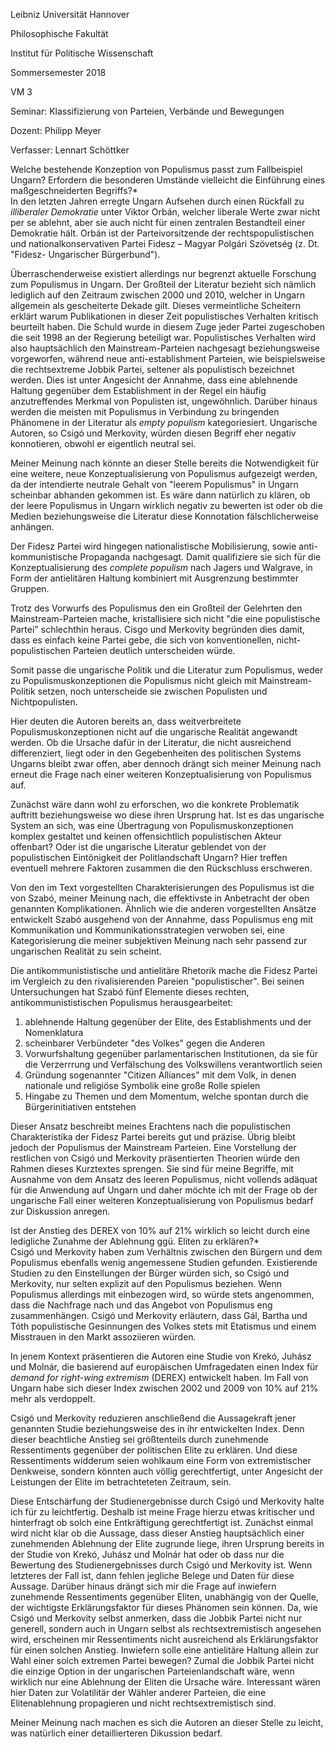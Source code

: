 #+LaTeX_CLASS: report
#+LATEX_HEADER: \usepackage[doublespacing]{setspace}
#+LATEX_HEADER: \usepackage[margin=0.8in]{geometry}
#+OPTIONS: toc:nil
Leibniz	Universität Hannover	

Philosophische	Fakultät

Institut	für Politische	Wissenschaft

Sommersemester	2018

VM	3

Seminar:	Klassifizierung	von	Parteien,	Verbände und	Bewegungen

Dozent:	Philipp	Meyer

Verfasser:	Lennart Schöttker\newline
\\


\Large *Welche bestehende Konzeption von Populismus passt zum Fallbeispiel Ungarn? Erfordern die besonderen Umstände vielleicht die Einführung eines maßgeschneiderten Begriffs?*
\\
\normalsize
In den letzten Jahren erregte Ungarn Aufsehen durch einen Rückfall zu /illiberaler Demokratie/ unter Viktor Orbán, welcher liberale Werte zwar nicht per se ablehnt, aber sie auch nicht für einen zentralen Bestandteil einer Demokratie hält. Orbán ist der Parteivorsitzende der rechtspopulistischen und nationalkonservativen Partei Fidesz – Magyar Polgári Szövetség (z. Dt. "Fidesz- Ungarischer Bürgerbund").

Überraschenderweise existiert allerdings nur begrenzt aktuelle Forschung zum Populismus in Ungarn. Der Großteil der Literatur bezieht sich nämlich lediglich auf den Zeitraum zwischen 2000 und 2010, welcher in Ungarn allgemein als gescheiterte Dekade gilt. Dieses vermeintliche Scheitern erklärt warum Publikationen in dieser Zeit populistisches Verhalten kritisch beurteilt haben. Die Schuld wurde in diesem Zuge jeder Partei zugeschoben die seit 1998 an der Regierung beteiligt war. Populistisches Verhalten wird also hauptsächlich den Mainstream-Parteien nachgesagt beziehungsweise vorgeworfen, während neue anti-establishment Parteien, wie beispielsweise die rechtsextreme Jobbik Partei, seltener als populistisch bezeichnet werden. Dies ist unter Angesicht der Annahme, dass eine ablehnende Haltung gegenüber dem Establishment in der Regel ein häufig anzutreffendes Merkmal von Populisten ist, ungewöhnlich. Darüber hinaus werden die meisten mit Populismus in Verbindung zu bringenden Phänomene in der Literatur als /empty populism/ kategoriesiert. Ungarische Autoren, so Csigó und Merkovity, würden diesen Begriff eher negativ konnotieren, obwohl er eigentlich neutral sei.

Meiner Meinung nach könnte an dieser Stelle bereits die Notwendigkeit für eine weitere, neue Konzeptualisierung von Populismus aufgezeigt werden, da der intendierte neutrale Gehalt von "leerem Populismus" in Ungarn scheinbar abhanden gekommen ist. Es wäre dann natürlich zu klären, ob der leere Populismus in Ungarn wirklich negativ zu bewerten ist oder ob die Medien beziehungsweise die Literatur diese Konnotation fälschlicherweise anhängen.

Der Fidesz Partei wird hingegen nationalistische Mobilisierung, sowie anti-kommunistische Propaganda nachgesagt. Damit qualifiziere sie sich für die Konzeptualisierung des /complete populism/ nach Jagers und Walgrave, in Form der antielitären Haltung kombiniert mit Ausgrenzung bestimmter Gruppen.

Trotz des Vorwurfs des Populismus den ein Großteil der Gelehrten den Mainstream-Parteien mache, kristallisiere sich nicht "die eine populistische Partei" schlechthin heraus. Cisgo und Merkovity begründen dies damit, dass es einfach keine Partei gebe, die sich von konventionellen, nicht-populistischen Parteien deutlich unterscheiden würde.

Somit passe die ungarische Politik und die Literatur zum Populismus, weder zu Populismuskonzeptionen die Populismus nicht gleich mit Mainstream-Politik setzen, noch unterscheide sie zwischen Populisten und Nichtpopulisten.

Hier deuten die Autoren bereits an, dass weitverbreitete Populismuskonzeptionen nicht auf die ungarische Realität angewandt werden. Ob die Ursache dafür in der Literatur, die nicht ausreichend differenziert, liegt oder in den Gegebenheiten des politischen Systems Ungarns bleibt zwar offen, aber dennoch drängt sich meiner Meinung nach erneut die Frage nach einer weiteren Konzeptualisierung von Populismus auf.

Zunächst wäre dann wohl zu erforschen, wo die konkrete Problematik auftritt beziehungsweise wo diese ihren Ursprung hat. Ist es das ungarische System an sich, was eine Übertragung von Populismuskonzeptionen komplex gestaltet und keinen offensichtlich populistischen Akteur offenbart? Oder ist die ungarische Literatur geblendet von der populistischen Eintönigkeit der Politlandschaft Ungarn? Hier treffen eventuell mehrere Faktoren zusammen die den Rückschluss erschweren.

Von den im Text vorgestellten Charakterisierungen des Populismus ist die von Szabó, meiner Meinung nach, die effektivste in Anbetracht der oben genannten Komplikationen. Ähnlich wie die anderen vorgestellten Ansätze entwickelt Szabó ausgehend von der Annahme, dass Populismus eng mit Kommunikation und Kommunikationsstrategien verwoben sei, eine Kategorisierung die meiner subjektiven Meinung nach sehr passend zur ungarischen Realität zu sein scheint. 

Die antikommunististische und antielitäre Rhetorik mache die Fidesz Partei im Vergleich zu den rivalisierenden Pareien "populistischer". Bei seinen Untersuchungen hat Szabó fünf Elemente dieses rechten, antikommunististischen Populismus herausgearbeitet:
1. ablehnende Haltung gegenüber der Elite, des Establishments und der Nomenklatura
2. scheinbarer Verbündeter "des Volkes" gegen die Anderen
3. Vorwurfshaltung gegenüber parlamentarischen Institutionen, da sie für die Verzerrrung und Verfälschung des Volkswillens verantwortlich seien
4. Gründung sogenannter "Citizen Alliances" mit dem Volk, in denen nationale und religiöse Symbolik eine große Rolle spielen
5. Hingabe zu Themen und dem Momentum, welche spontan durch die Bürgerinitiativen entstehen
   
Dieser Ansatz beschreibt meines Erachtens nach die populistischen Charakteristika der Fidesz Partei bereits gut und präzise. Übrig bleibt jedoch der Populismus der Mainstream Parteien.
Eine Vorstellung der restlichen von Csigó und Merkovity präsentierten Theorien würde den Rahmen dieses Kurztextes sprengen. Sie sind für meine Begriffe, mit Ausnahme von dem Ansatz des leeren Populismus, nicht vollends adäquat für die Anwendung auf Ungarn und daher möchte ich mit der Frage ob der ungarische Fall einer weiteren Konzeptualisierung von Populismus bedarf zur Diskussion anregen.\newline


\Large *Ist der Anstieg des DEREX von 10% auf 21% wirklich so leicht durch eine ledigliche Zunahme der Ablehnung ggü. Eliten zu erklären?*
\\
\normalsize
Csigó und Merkovity haben zum Verhältnis zwischen den Bürgern und dem Populismus ebenfalls wenig angemessene Studien gefunden. Existierende Studien zu den Einstellungen der Bürger würden sich, so Csigó und Merkovity, nur selten explizit auf den Populismus beziehen. Wenn Populismus allerdings mit einbezogen wird, so würde stets angenommen, dass die Nachfrage nach und das Angebot von Populismus eng zusammenhängen. Csigó und Merkovity erläutern, dass Gál, Bartha und Tóth populistische Gesinnungen des Volkes stets mit Etatismus und einem Misstrauen in den Markt assoziieren würden.

In jenem Kontext präsentieren die Autoren eine Studie von Krekó, Juhász und Molnár, die basierend auf europäischen Umfragedaten einen Index für /demand for right-wing extremism/ (DEREX) entwickelt haben. Im Fall von Ungarn habe sich dieser Index zwischen 2002 und 2009 von 10% auf 21% mehr als verdoppelt.

Csigó und Merkovity reduzieren anschließend die Aussagekraft jener genannten Studie beziehungsweise des in ihr entwickelten Index. Denn dieser beachtliche Anstieg sei größtenteils durch zunehmende Ressentiments gegenüber der politischen Elite zu erklären. Und diese Ressentiments widderum seien wohlkaum eine Form von extremistischer Denkweise, sondern könnten auch völlig gerechtfertigt, unter Angesicht der Leistungen der Elite im betrachteteten Zeitraum, sein.

Diese Entschärfung der Studienergebnisse durch Csigó und Merkovity halte ich für zu leichtfertig. Deshalb ist meine Frage hierzu etwas kritischer und hinterfragt ob solch eine Entkräftigung gerechtfertigt ist. Zunächst einmal wird nicht klar ob die Aussage, dass dieser Anstieg hauptsächlich einer zunehmenden Ablehnung der Elite zugrunde liege, ihren Ursprung bereits in der Studie von Krekó, Juhász und Molnár hat oder ob dass nur die Bewertung des Studienergebnisses durch Csigó und Merkovity ist. Wenn letzteres der Fall ist, dann fehlen jegliche Belege und Daten für diese Aussage. Darüber hinaus drängt sich mir die Frage auf inwiefern zunehmende Ressentiments gegenüber Eliten, unabhängig von der Quelle, der wichtigste Erklärungsfaktor für dieses Phänomen sein können. Da, wie Csigó und Merkovity selbst anmerken, dass die Jobbik Partei nicht nur generell, sondern auch in Ungarn selbst als rechtsextremistisch angesehen wird, erscheinen mir Ressentiments nicht ausreichend als Erklärungsfaktor für einen solchen Anstieg. Inwiefern solle eine antielitäre Haltung allein zur Wahl einer solch extremen Partei bewegen? Zumal die Jobbik Partei nicht die einzige Option in der ungarischen Parteienlandschaft wäre, wenn wirklich nur eine Ablehnung der Eliten die Ursache wäre. Interessant wären hier Daten zur Volatilitär der Wähler anderer Parteien, die eine Elitenablehnung propagieren und nicht rechtsextremistisch sind.

Meiner Meinung nach machen es sich die Autoren an dieser Stelle zu leicht, was natürlich einer detaillierteren Dikussion bedarf.
